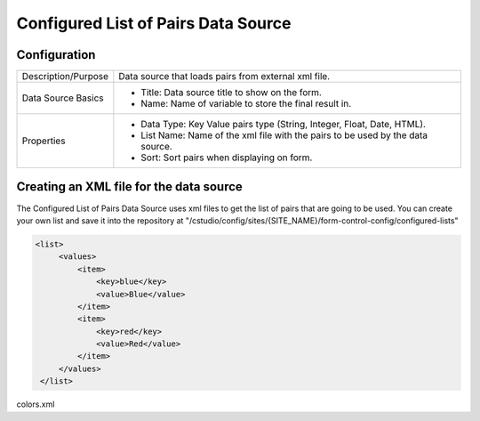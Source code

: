 .. _form-source-list-pairs:

====================================
Configured List of Pairs Data Source
====================================

.. image:: /_static/images/form-source-list-pairs.png
    :width: 50%
    :alt: Source Control Configured List of Pairs
    :align: center

-------------
Configuration
-------------

.. image:: /_static/images/form-source-list-pairs-conf.png
    :width: 50%
    :alt: Source Control Configured List of Pairs Configuration
    :align: center

====================== ===================================================================================
Description/Purpose    Data source that loads pairs from external xml file.

Data Source Basics     - Title: Data source title to show on the form.
                       - Name: Name of variable to store the final result in.

Properties             - Data Type: Key Value pairs type (String, Integer, Float, Date, HTML).
                       - List Name: Name of the xml file with the pairs to be used by the data source.
                       - Sort: Sort pairs when displaying on form.
====================== ===================================================================================

----------------------------------------
Creating an XML file for the data source
----------------------------------------

The Configured List of Pairs Data Source uses xml files to get the list of pairs that are going to be used. You can
create your own list and save it into the repository at "/cstudio/config/sites/{SITE_NAME}/form-control-config/configured-lists"

.. code-block:: xml

   <list>
        <values>
            <item>
                <key>blue</key>
                <value>Blue</value>
            </item>
            <item>
                <key>red</key>
                <value>Red</value>
            </item>
        </values>
    </list>
colors.xml